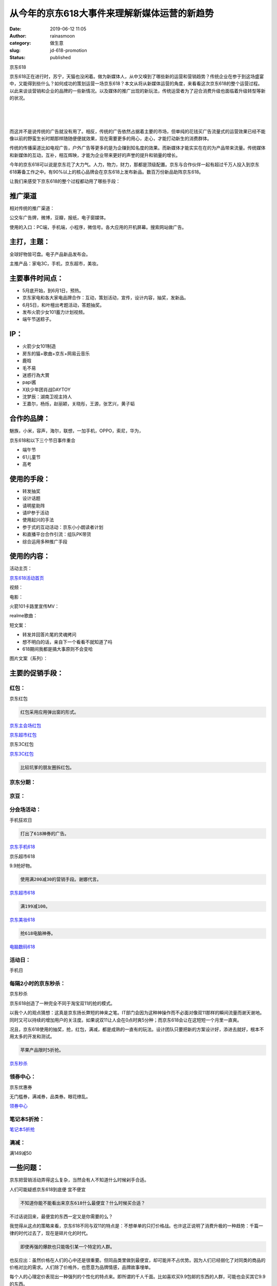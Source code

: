 从今年的京东618大事件来理解新媒体运营的新趋势
#############################################
:date: 2019-06-12 11:05
:author: rainasmoon
:category: 做生意
:slug: jd-618-promotion
:status: published

.. raw:: html

   <figure class="wp-block-image">

| |京东618|

.. raw:: html

   <figcaption>

京东618

.. raw:: html

   </figcaption>
   </figure>

京东618正在进行时，苏宁，天猫也没闲着。做为新媒体人，从中又嗅到了哪些新的运营和营销趋势？传统企业在参于到这场盛宴中，又能得到些什么？如何成功的策划运营一场京东618？本文从将从新媒体运营的角度，来看看这次京东618的整个运营过程。以此来谈谈营销和企业的品牌的一些新情况。以及媒体的推广出现的新玩法，传统运营者为了迎合消费升级也面临着升级转型等新的状况。

| 
|  
|  

而这并不是说传统的广告就没有用了。相反，传统的广告依然占据着主要的市场，但单纯的花钱买广告流量式的运营效果已经不能像以前的野蛮生长时期那样随随便便就效果，现在需要更多的用心，走心，才能打动新生的消费群体。

传统的传播渠道比如电视广告，户外广告等更多的是为企赚到知名度的效果。而新媒体才能实实在在的为产品带来流量。传统媒体和新媒体的互动，互补，相互辉映，才能为企业带来更好的声誉的提升和销量的增长。

今年的京东618可以说是京东花了大力气。人力，物力，财力，那都是顶级配置。京东与合作伙伴一起有超过千万人投入到京东618筹备工作之中。有90%以上的核心品牌会在京东618上发布新品。数百万份新品助阵京东618。

让我们来感受下京东618的整个过程都动用了哪些手段：

推广渠道
========

相对传统的推广渠道：

公交车广告牌，微博，豆瓣，报纸，电子窗媒体。

使用的入口：PC端，手机端，小程序，微信号。各大应用的开机屏幕。搜索网站做广告。

主打，主题：
============

全球好物皆可盘。电子产品新品发布会。

主推产品：家电3C，手机，京东超市，美妆。

主要事件时间点：
================

-  5月底开始，到6月1日，预热。
-  京东家电和各大家电品牌合作：互动，策划活动，宣传，设计内容，抽奖，发新品。
-  6月5日，和叶檀出考题活动，答题抽奖。
-  发布火箭少女101蓄力计划视频。
-  端午节送粽子。

IP：
====

-  火箭少女101制造 
-  房东的猫+歌曲+京东+网易云音乐
-  鹿晗
-  毛不易
-  迷惑行為大賞
-  papi酱
-  X玖少年团肖战DAYTOY
-  沈梦辰：湖南卫视主持人
-  王嘉尔，杨烁，赵丽颖，关晓彤，王源，张艺兴，黄子韬

合作的品牌：
============

魅族，小米，容声，海尔，联想，一加手机，OPPO，索尼，华为，

京东618和以下三个节日事件重合

-  端午节
-  61儿童节
-  高考

使用的手段：
============

-  转发抽奖
-  设计话题
-  请明星助阵
-  请IP参于活动
-  使用起兴的手法
-  参于式的互动活动：京东小小朗读者计划
-  和直播平台合作引流：组队PK带货
-  综合运用多种推广手段

使用的内容：
============

活动主页：

`京东618活动首页 <https://union-click.jd.com/jdc?e=&p=AyIGZRprFDJWWA1FBCVbV0IUWVALHFNECwQHCllHGAdFBwteQloIBQtHR0pAAQUcRnJKTyNmLX1mQEMpextccGdELmQFT0V0eAoFA0pXRk5KQh5JXyIAK00AR0JodzdcE15JcG8nWihTQBJBWRdrFQQRDlUSWBABEzdVGloVBxEGXBJdJTISBmVQNRQyEg5VEl8UCxAHXStbEQUTBVYTUhMGEQVRK1wVCyJEBUMERUBOWQtEayUCEwZUGlodChUBZRhrJTIQN1YrBFFfTzdXGloRCw%3D%3D&t=W1dCFFlQCxxTRAsEBwpZRxgHRQcLXkJaCAULR0dKQAEFHEZySk8jZi19ZkBDKXsbXHBnRC5kBU9FdHgKBQNKV0ZOSkIeSV8%3D>`__

视频：

电影：

火箭101卡路里宣传MV：

realme歌曲：

短文案：

-  转发并回答片尾的灵魂拷问
-  想不明白的话，亲自下一个看看不就知道了吗
-  618期间我都是搞大事原则不会变哈

图片文案（系列）：

主要的促销手段：
================

红包：
------

.. raw:: html

   <figure class="wp-block-image">

| |京东红包|

.. raw:: html

   <figcaption>

京东红包

.. raw:: html

   </figcaption>
   </figure>

.. code:: wp-block-preformatted

    红包采用应用弹出窗的形式。

`京东主会场红包 <https://u.jd.com/cM39e2>`__

`京东超市红包 <https://u.jd.com/P4bZur>`__

.. raw:: html

   <figure class="wp-block-image">

| |京东3C红包|

.. raw:: html

   <figcaption>

京东3C红包

.. raw:: html

   </figcaption>
   </figure>

`京东3C红包 <https://u.jd.com/1Nqsej>`__

.. code:: wp-block-preformatted

    比较坑爹的朋友圈拆红包。

京东分期：
----------

京豆：
------

分会场活动：
------------

.. raw:: html

   <figure class="wp-block-image">

| |手机狂欢日|

.. raw:: html

   <figcaption>

手机狂欢日

.. raw:: html

   </figcaption>
   </figure>

.. code:: wp-block-preformatted

    打出了618神券的广告。

`京东手机618 <https://union-click.jd.com/jdc?e=&p=AyIGZRprFDJWWA1FBCVbV0IUWVALHFNECwQHCllHGAdFBwteQloIBQtHR0pAAQVZdVFpfQlcWE52el89YitJYWdiEEQ6U3FLclJ%2FRU1dR1McBAJQXk83CWJZFUBbfSJ7ME1yRnQpQQ5pRRYdJRdXJQIUBFwbUhYHEQZlG1oUAhcEVBJSEzIiB1QrEHsDIgdcG1IRAxsFVRNrFQYVBlcYUx0AEgJcH2sSAhs3FksDSlJQWwtFBCUyEgZUGloUChsEVitYJTIiBWUYa0pGT1plGVoUBhs%3D&t=W1dCFFlQCxxTRAsEBwpZRxgHRQcLXkJaCAULR0dKQAEFWXVRaX0JXFhOdnpfPWIrSWFnYhBEOlNxS3JSf0VNXUdTHAQCUF5P>`__

.. raw:: html

   <figure class="wp-block-image">

| |京乐超市618|

.. raw:: html

   <figcaption>

京乐超市618

.. raw:: html

   </figcaption>
   </figure>

9.9抢好物。

.. code:: wp-block-preformatted

    使用满200减30的营销手段。谢娜代言。

`京东超市618 <https://union-click.jd.com/jdc?e=&p=AyIGZRprFDJWWA1FBCVbV0IUWVALHFNECwQAQB1AWQkFB0VfTxkFSR5NRUYZVlIkbmNNXiJuIEppemwRHwtCVEtvFnwwb2lLWEtDBEBWWxgMXgdIMhJmXV0AVWZvZClfOWVHTm4OXihSBFQLWStbEwEbB1wYXhYDIgdUGlsQARMOXB1rJQITNx51WiUCGwdcH1ocABIPZRtfEgMRBVAcXRQHFABlHFscMlFXDUQLV15MWQoraxUDEwZUGlMdBRA3VitrJQAiBGVEH0hfIgVUGl8c&t=W1dCFFlQCxxTRAsEAEAdQFkJBQdFX08ZBUkeTUVGGVZSJG5jTV4ibiBKaXpsER8LQlRLbxZ8MG9pS1hLQwRAVlsYDF4HSA%3D%3D>`__

.. code:: wp-block-preformatted

    满199减100。

`京东美妆618 <https://union-click.jd.com/jdc?e=&p=AyIGZRprFDJWWA1FBCVbV0IUWVALHFNECwQHCllHGAdFBwteQloIBQtHR0pAAQUNQVR0cjRZGWVFFXUxQB5uQVNxAGA5V2FURx0FA0pXRk5KQh5JXyJ5EmwtFQFlRDVMWBd4bgURZS5xZGlRWRdrFQQRDlUSWBABEzdVGloVBxEGXBJdJTISBmVQNRQyEg5VEl8UCxAHXStbEQUTBVcaWhYEGgJXK1wVCyJEBUMERUBOWQtEayUCEwZUGlodChQPZRhrJTIQN1YrBFFfTzdXGloRCw%3D%3D&t=W1dCFFlQCxxTRAsEBwpZRxgHRQcLXkJaCAULR0dKQAEFDUFUdHI0WRllRRV1MUAebkFTcQBgOVdhVEcdBQNKV0ZOSkIeSV8%3D>`__

.. code:: wp-block-preformatted

    抢618电脑神券。

`电脑数码618 <https://union-click.jd.com/jdc?e=&p=AyIGZRprFDJWWA1FBCVbV0IUWVALHFNECwQHCllHGAdFBwteQloIBQtHR0pAAQVYFmUUXyBTXnBwRXAeXzNwd0BcHhwMVlsVdS5yRU1dR1McBAJQXk83VmsYVwdbAA14A3cGSQQNR19hckRyExdXJQIUBFwbUhYHEQZlG1oUAhcEVBJSEzIiB1QrEHsDIgdcG1IRAxsFVRNrFQYVBlcZWhQLGwddGWsSAhs3FksDSlJQWwtFBCUyEgZUGloUChoBUitYJTIiBWUYa0pGT1plGVoUBhs%3D&t=W1dCFFlQCxxTRAsEBwpZRxgHRQcLXkJaCAULR0dKQAEFWBZlFF8gU15wcEVwHl8zcHdAXB4cDFZbFXUuckVNXUdTHAQCUF5P>`__

活动日：
--------

手机日 

每隔2小时的京东秒杀：
---------------------

.. raw:: html

   <figure class="wp-block-image">

| |京东秒杀|

.. raw:: html

   <figcaption>

京东秒杀

.. raw:: html

   </figcaption>
   </figure>

京东618创造了一种完全不同于淘宝双11的抢的模式。

以我个人的观点猜想：这真是京东扬长弊短的神来之笔。IT部门会因为这种神操作而不必面对像双11那样的瞬间流量而谢天谢地。同时又可以持续的增加用户的关注度。如果说双11让人会在0点时爽5分种；而京东618会让在这短短一个月里一直爽。

况且，京东618使用的抽奖，抢，红包，满减，都是成熟的一直有的玩法。设计团队只要把新的方案设计好，添进去就好，根本不用太多的开发和测试。

.. code:: wp-block-preformatted

    苹果产品限时5折抢。

`京东秒杀 <https://union-click.jd.com/jdc?e=&p=AyIGZRprFDJWWA1FBCVbV0IUWVALHE5fBUUZTFINXAAECUteDDcOe1MXZGBMPnk9FgdUbAxvWkp%2BU0UTF1clAhQEXBtSFgcRBmUbWhQCFwRUElITMiIHVCsQewMiB1wbUhEDGwVVE2sVBhUGVhlfEgERD1QdaxICGzcWSwNKUlBbC0UEJTIiBGUraxQyEjcKXwZIMhAGVB9S&t=W1dCFFlQCxxOXwVFGUxSDVwABAlLXgw%3D>`__

领券中心：
----------

.. raw:: html

   <figure class="wp-block-image">

| |image6|

.. raw:: html

   <figcaption>

京东优惠券

.. raw:: html

   </figcaption>
   </figure>

无门槛券，满减券，品类券。眼花缭乱。

`领券中心 <https://union-click.jd.com/jdc?e=&p=AyIGZRprFDJWWA1FBCVbV0IUWVALHEIYDk5ER1xOGWUaJEEKQB08ZzlWUhUFNXAvUlprXxdrVxkyEgFWElscARcEVCtbFAMSAlYaUhwEIjdVGmtebBM3VRJbHAYTDlcbUyUCFgBUGFkRBBUDVx9SJQUSDmVYC01dQkUJRQVKMiI3VitrJQMiB2VEH0hfIgVUGl8c&t=W1dCFFlQCxxCGA5OREdcThk%3D>`__

笔记本5折抢：
-------------

`笔记本5折抢 <https://union-click.jd.com/jdc?e=&p=AyIGZRprFDJWWA1FBCVbV0IUWVALHFNECwQAQB1AWQkFB0VfTxkFSR5NRUYZCmESckpzWBFmHWVAcmUwTANAaRpMUHghcmlaGQ1EDkFLDV4QRwYlSk5sKEkiRVxxHSt9OnUFTkYPbi5Fch4LZRtdFgsSDlYeWBQyEgZUG14WAxsOUytrFQMiTDsaaxULEg5RGlIXAho3VR9cFAEQAFcSXBwKGjdSG1IlQUJfCksZSVxMWGUrWxQDEwZVGloWAyIEZStrFzISNwpfBkgyEAZUH1I%3D&t=W1dCFFlQCxxTRAsEAEAdQFkJBQdFX08ZBUkeTUVGGQphEnJKc1gRZh1lQHJlMEwDQGkaTFB4IXJpWhkNRA5BSw1eEEcG>`__

满减：
------

满149减50

一些问题：
==========

京东把营销活动弄得这么复杂，当然会有人不知道什么时候剁手合适。

.. raw:: html

   <figure class="wp-block-image">

| |人们可能疑惑京东618到底便 宜不便宜|

.. raw:: html

   <figcaption>

人们可能疑惑京东618到底便 宜不便宜

.. raw:: html

   </figcaption>
   </figure>

.. code:: wp-block-preformatted

    不知道你能不能看出来京东618什么最便宜？什么时候买合适？

不过话说回来，最便宜的东西一定又是你需要的么？

我觉得从这点的策略来看，京东618不同与双11的特点是：不想单单的只打价格战。也许这正说明了消费升极的一种趋势：千篇一律的时代过去了，现在是碎片化的时代。

.. code:: wp-block-preformatted

    即使再强的爆款也只能吸引某一个特定的人群。

也反应出：虽然价格在人们的心中还是很重要。但同品类里做到最便宜，却可能并不占优势。因为人们已经弱化了对同类的商品的价格对比的需求。人们除了价格外，也愿意为品牌情感，品牌故事埋单。

每个人的心理定价表现出一种强列的个性化的特点来。即所谓的千人千面。比如喜欢买9.9包邮的东西的人群，可能也会买其它9.9的东西。

.. code:: wp-block-preformatted

    “全场5折”这样的时代过去了。

我们更需要的是：美妆日，耳机日，Vivo品牌日，买手机送火箭少女101门票，这样的活动。

.. code:: wp-block-preformatted

    核心是所有的产品运营销售要围绕着一个个特定的客户群体在转。

使用的账号：
============

微信账号
--------

.. raw:: html

   <figure class="wp-block-image">

| |京东公众号|

.. raw:: html

   <figcaption>

京东公众号

.. raw:: html

   </figcaption>
   </figure>

微信账号只是起到了一个入口的作用，连公众号文章都没有。

微博账号
--------

-  京东官方号
-  京东家电
-  京东手机通讯
-  有你的京东生鲜
-  京东金融APP
-  京东超级品牌日：此账号从2018年6月份开始启用。主打明星代言。

今日头条账号
------------

.. raw:: html

   <figure class="wp-block-image">

| |京东今日头条账号|

.. raw:: html

   <figcaption>

京东今日头条账号

.. raw:: html

   </figcaption>
   </figure>

今日头条号没有微博活越。

bilibili账号
------------

B站是绝对不能忽视的一个领域。

使用的话题：
============

-  #生日红包大作战#
-  #给真实的你加个BGM#
-  #火箭少女蓄力计划#
-  #万种好物，万种安福#
-  #京东618数据发布#
-  #城市接力赛瓜分5亿#
-  #京东超级品类日#
-  #遇见恰好的书#
-  #第一次，你敢不敢放肆#
-  #小玩心 大世界#
-  #全利的游戏#

对用户的画象：
==============

熬夜

玩跨界：
========

歌曲：
------

电影：
------

.. raw:: html

   <figure class="wp-block-image">

| |京东小电影宣传片|

.. raw:: html

   <figcaption>

京东小电影宣传片

.. raw:: html

   </figcaption>
   </figure>

可以看出这里的营销元素包括：

-  一个电影式的视频。
-  请大IP迷惑行为大赏做转发
-  抽奖
-  话题：#为啥要下京东金融APP呀#

结果：4359次转发，347次留言，1614次点赞。

摄影：
------

Realme手机营销：
================

想想以下四样：

-  房东的猫
-  京东
-  网易云音乐 
-  realme手机

组合在一起就是一次很好的营销。房东的猫是音乐人，看看以下的内容就知道realme是定位年轻人的手机。以此为创作的主题。完美。

realme X定位于年轻人的手机：4800万双摄，升降摄像头，屏下指纹，游戏手机，8GB+128GB，朋克蓝，全网通双卡。1799元。

.. raw:: html

   <figure class="wp-block-image">

| |京东营销歌曲|

.. raw:: html

   <figcaption>

京东营销歌曲

.. raw:: html

   </figcaption>
   </figure>

营销的元素有：

-  话题：#给真实的你加个BGM#
-  抽奖：送realme手机

效果：2622次转发，1621次评论，816次点赞。

来听听这首歌，真的很好听：

https://music.163.com/#/song?id=1368200108

.. code:: wp-block-preformatted

    realme是让我最惊艳的一次营销。

`realme手机 <https://union-click.jd.com/jdc?e=&p=AyIGZRprFQMTBlQZWBABEAFVKx9KWkxYZUIeUENQDEsFA1BWThgJBABAHUBZCQUdRUFGGRJDD1MdQlUQQwVKDFRXFk8jQA4SBlQaWhcBFwRXHVsleWFnMlsCFmB3UBVsHFNUdmwCE19XVB4LZRprFQMTB1AYWhwLFDdlG1wlVHwHVBpaFQUXD1AbaxQyEgNSGlgQAhUOXRtcEzIVB1wrGEVaTVcXRwVLXSI3ZRhrJTISN1YrGXtVRgIHElgcUkAABxNeRlFGV1cTDBQFFwUBSVwdBxVSVytZFAMWDg%3D%3D&t=W1dCFFlQCxxKQgFHREkdSVJKSQVJHFRXFk9FUlpGQUpLCVBaTFhbXQtWVmpSWRtaFAMTBVYeWBcEEg%3D%3D>`__

毛不易转发
==========

.. raw:: html

   <figure class="wp-block-image">

| |毛不易转发|

.. raw:: html

   <figcaption>

毛不易转发

.. raw:: html

   </figcaption>
   </figure>

-  抽奖
-  名人转发
-  话题
-  互动

.. code:: wp-block-preformatted

    毛不易太神奇了。

结果：原微博转发100万次，评论1409次，点赞1609次；二次转发11万次，评论210次，点赞358次。

各大搜索打广告
==============

.. raw:: html

   <figure class="wp-block-image">

| |Bing广告|

.. raw:: html

   <figcaption>

Bing广告

.. raw:: html

   </figcaption>
   </figure>

.. code:: wp-block-preformatted

    京东，天猫，苏宁，都没闲着。

海尔祝京东生日快乐：
====================

.. raw:: html

   <figure class="wp-block-image">

| |海尔祝京东生日快乐|

.. raw:: html

   <figcaption>

海尔祝京东生日快乐

.. raw:: html

   </figcaption>
   </figure>

送了3台冰箱，21万次的转发，6912次的评论，3502次点赞。

.. code:: wp-block-preformatted

    由衷的感叹，海尔真是财大气粗。

对比之下的容声：

.. raw:: html

   <figure class="wp-block-image">

| |容声与京东的互动|

.. raw:: html

   <figcaption>

容声与京东的互动

.. raw:: html

   </figcaption>
   </figure>

.. code:: wp-block-preformatted

    容声是来逗乐的么？

和斗鱼，快手合作：
==================

秒拍视频

.. raw:: html

   <figure class="wp-block-image">

| |抖音支持了天猫618|

.. raw:: html

   <figcaption>

抖音支持了天猫618

.. raw:: html

   </figcaption>
   </figure>

我想了想，感觉抖音不会给京东引流。果然。

快手

.. raw:: html

   <figure class="wp-block-image">

| |快手上面没有京东618的消息|

.. raw:: html

   <figcaption>

快手上面没有京东618的消息

.. raw:: html

   </figcaption>
   </figure>

.. code:: wp-block-preformatted

    快手跟京东有仇么？笑哭。

苏宁，天猫的动作：
==================

从苏宁的宣传页，可以看出，苏宁还停留在传统媒体营销的层面。

.. code:: wp-block-preformatted

    苏宁的新媒体运营还有很长的路要走。

.. raw:: html

   <figure class="wp-block-image">

| |苏宁的活动页面|

.. raw:: html

   <figcaption>

苏宁的活动页面

.. raw:: html

   </figcaption>
   </figure>

天猫的主题是：“理想生活季”。为此打出了一系列以“想想想”为主题的宣传。

明明是京东的主场，但淘宝天猫苏宁的势头却有要盖过京东的意思。从创作的文案上看，天猫是最互联网的，京东次之，苏宁完全感受不到互联网的气息。

一些名词解释：
==============

-  让我们来做个新媒体运营活动：建一个豆瓣小组。建个QQ群。建个微博话题。建个微信群。建个公众号。建个知乎专栏。
-  跨界：这个大V和我们的目标客户群比较接近；这个娃子的唱功很好，让她写首歌 给我们推销产品吧。
-  我们来策划一个事件：让我们来提一些问题让观众觉得好奇。比如：“你觉得京东618和奶茶妹妹还有关么？”
-  跨界2：游戏界，电影界 ，歌曲界，摄影界。

做活动已经不仅仅的停留在：

-  发公众号文章
-  花钱买流量
-  做H5的活动：抽奖，心理测试，答题。
-  做H5小游戏
-  写软文
-  到各大门户网站买文章
-  到垂直领域网站买文章
-  找大V做转发
-  做宣传海报

所以，如果想成功的运作一次京东618：

-  跨界的活动：和直播界，歌曲界，动画界，影视界合作。只要有知名度的有流量的大V，IP就可以想跨界。
-  要有歌曲
-  要有大V的助推
-  要有直播博主的导流
-  要有万店参于到活动中来
-  要有宣传片，像电影一样的宣件片
-  要有广告视频
-  要有短视频
-  要有系列的宣传海报，6幅的，12幅的
-  要铺満整个传统的媒体渠道，新媒体渠道
-  要在所有的搜索引擎打广告
-  要各种各样的抽奖，转发抽奖
-  要跟踪节日，策划活动

那些成功的与失败的经验
======================

吸引年轻人的是：新鲜事物，跨界。所以做新媒体就要多建立链接，制作走心的内容。

吸引老年人：传统的方式，老年人接受新鲜事物慢，甚至是拒绝新鲜事务的，所以传统的方式依然对老年人有效。

抽奖是吸引用户的不二法门。但赤裸裸的抽奖，除非是很有实力的奖品，否则现在的年轻人可能对100块的东西不买账。抽奖+走心的内容+好玩+向上才能有更好的起到四两搏千斤的效果。

.. code:: wp-block-preformatted

    抽奖+走心的内容+好玩+向上+目标客户群体 是活动的核心内容。

大水满贯式的营销效果往往不好。但依然阻止不了像京东，天猫，苏宁这样财大气粗的买断所有的公交站的广告牌这样的形为。那么有钱，为什么不呢？

做活动才能调动更多的资源，让大家一块来玩耍。跨界玩正确了，能达到更好的运营效果。

.. code:: wp-block-preformatted

    建立联系，各种各样的联系，要绝对的好玩。

把好物推销上门去，不如等着用户来找你。但一定要给足入口，这样用户才以从各种各样的场合渠道情景中找到你。

以上。

`到京东网站学习正在进行时的经典营销运营案例 <https://u.jd.com/whKwCK>`__

.. |京东618| image:: https://img.rainasmoon.com/wordpress/wp-content/uploads/2019/06/jd-618-ip1.jpg
.. |京东红包| image:: https://img.rainasmoon.com/wordpress/wp-content/uploads/2019/06/red-pkg-618.png
.. |京东3C红包| image:: https://img.rainasmoon.com/wordpress/wp-content/uploads/2019/06/p-computer-576x1024.jpg
.. |手机狂欢日| image:: https://img.rainasmoon.com/wordpress/wp-content/uploads/2019/06/jd-phone.png
.. |京乐超市618| image:: https://img.rainasmoon.com/wordpress/wp-content/uploads/2019/06/jd-supermall.png
.. |京东秒杀| image:: https://img.rainasmoon.com/wordpress/wp-content/uploads/2019/06/jd-miaosha.png
.. |image6| image:: https://img.rainasmoon.com/wordpress/wp-content/uploads/2019/06/jd-lingquan.png
.. |人们可能疑惑京东618到底便 宜不便宜| image:: https://img.rainasmoon.com/wordpress/wp-content/uploads/2019/06/jd-problem.png
.. |京东公众号| image:: https://img.rainasmoon.com/wordpress/wp-content/uploads/2019/06/gongzhonghao-jd-576x1024.jpg
.. |京东今日头条账号| image:: https://img.rainasmoon.com/wordpress/wp-content/uploads/2019/06/jd-jinritoutiao-576x1024.jpg
.. |京东小电影宣传片| image:: https://img.rainasmoon.com/wordpress/wp-content/uploads/2019/06/jd-mactivity-2.png
.. |京东营销歌曲| image:: https://img.rainasmoon.com/wordpress/wp-content/uploads/2019/06/jd-realme-activity-full.png
.. |毛不易转发| image:: https://img.rainasmoon.com/wordpress/wp-content/uploads/2019/06/jd-mactivity-1-droll.png
.. |Bing广告| image:: https://img.rainasmoon.com/wordpress/wp-content/uploads/2019/06/jd-ad-618-bing.png
.. |海尔祝京东生日快乐| image:: https://img.rainasmoon.com/wordpress/wp-content/uploads/2019/06/hair-618.png
.. |容声与京东的互动| image:: https://img.rainasmoon.com/wordpress/wp-content/uploads/2019/06/rongsheng.png
.. |抖音支持了天猫618| image:: https://img.rainasmoon.com/wordpress/wp-content/uploads/2019/06/抖音-618-576x1024.jpg
.. |快手上面没有京东618的消息| image:: https://img.rainasmoon.com/wordpress/wp-content/uploads/2019/06/kaishuo-576x1024.jpg
.. |苏宁的活动页面| image:: https://img.rainasmoon.com/wordpress/wp-content/uploads/2019/06/sn-618.png
